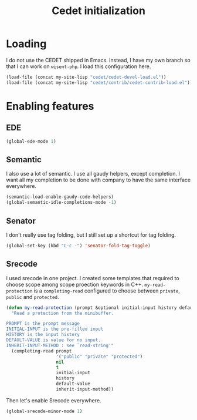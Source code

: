 #+TITLE: Cedet initialization

* Loading

  I do not use the CEDET shipped in Emacs. Instead, I have my own
  branch so that I can work on =wisent-php=. I load this configuration
  here.

  #+BEGIN_SRC emacs-lisp
    (load-file (concat my-site-lisp "cedet/cedet-devel-load.el"))
    (load-file (concat my-site-lisp "cedet/contrib/cedet-contrib-load.el"))
  #+END_SRC

* Enabling features

** EDE

  #+BEGIN_SRC emacs-lisp
    (global-ede-mode 1)
  #+END_SRC

** Semantic

  I also use a lot of semantic. I use all gaudy helpers, except
  completion. I want all my completion to be done with company to have
  the same interface everywhere.

  #+BEGIN_SRC emacs-lisp
    (semantic-load-enable-gaudy-code-helpers)
    (global-semantic-idle-completions-mode -1)
  #+END_SRC

** Senator

   I don't really use tag folding, but I still set up a shortcut for
   tag folding.

   #+BEGIN_SRC emacs-lisp
     (global-set-key (kbd "C-c -") 'senator-fold-tag-toggle)
   #+END_SRC

** Srecode

   I used srecode in one project. I created some templates that
   required to choose scope among scope proection keywords in
   C++. ~my-read-protection~ is a ~completing-read~ configured to
   choose between =private=, =public= and =protected=.

   #+BEGIN_SRC emacs-lisp
     (defun my-read-protection (prompt &optional initial-input history default-value inherit-input-method)
       "Read a protection from the minibuffer.

     PROMPT is the prompt message
     INITIAL-INPUT is the pre-filled input
     HISTORY is the input history
     DEFAULT-VALUE is value for no input.
     INHERIT-INPUT-METHOD : see `read-string'"
       (completing-read prompt
                        '("public" "private" "protected")
                        nil
                        t
                        initial-input
                        history
                        default-value
                        inherit-input-method))
   #+END_SRC

   Then let's enable Srecode everywhere.

   #+BEGIN_SRC emacs-lisp
     (global-srecode-minor-mode 1)
   #+END_SRC
